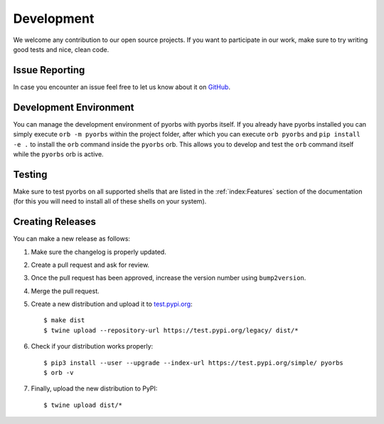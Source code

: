 Development
===========
We welcome any contribution to our open source projects. If you want to participate in our work,
make sure to try writing good tests and nice, clean code.

Issue Reporting
---------------
In case you encounter an issue feel free to let us know about it on `GitHub
<https://github.com/logikal-code/pyorbs/issues>`_.

Development Environment
-----------------------
You can manage the development environment of pyorbs with pyorbs itself. If you already have pyorbs
installed you can simply execute ``orb -m pyorbs`` within the project folder, after which you can
execute ``orb pyorbs`` and ``pip install -e .`` to install the ``orb`` command inside the
``pyorbs`` orb. This allows you to develop and test the ``orb`` command itself while the ``pyorbs``
orb is active.

Testing
-------
Make sure to test pyorbs on all supported shells that are listed in the :ref:`index:Features`
section of the documentation (for this you will need to install all of these shells on your
system).

Creating Releases
-----------------
You can make a new release as follows:

#. Make sure the changelog is properly updated.
#. Create a pull request and ask for review.
#. Once the pull request has been approved, increase the version number using ``bump2version``.
#. Merge the pull request.
#. Create a new distribution and upload it to `test.pypi.org <https://test.pypi.org>`_::

    $ make dist
    $ twine upload --repository-url https://test.pypi.org/legacy/ dist/*

#. Check if your distribution works properly::

    $ pip3 install --user --upgrade --index-url https://test.pypi.org/simple/ pyorbs
    $ orb -v

#. Finally, upload the new distribution to PyPI::

    $ twine upload dist/*
